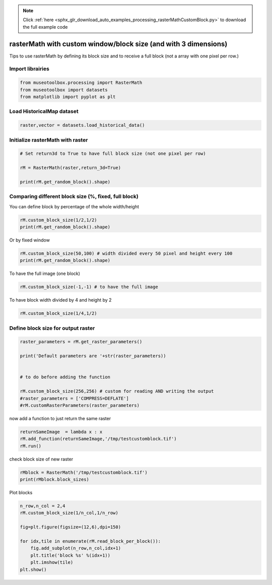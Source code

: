 .. note::
    :class: sphx-glr-download-link-note

    Click :ref:`here <sphx_glr_download_auto_examples_processing_rasterMathCustomBlock.py>` to download the full example code
.. rst-class:: sphx-glr-example-title

.. _sphx_glr_auto_examples_processing_rasterMathCustomBlock.py:


rasterMath with custom window/block size (and with 3 dimensions)
=================================================================

Tips to use rasterMath by defining its block size and to receive
a full block (not a array with one pixel per row.)


Import librairies
-------------------------------------------


.. code-block:: default


    from museotoolbox.processing import RasterMath
    from museotoolbox import datasets
    from matplotlib import pyplot as plt







Load HistoricalMap dataset
-------------------------------------------


.. code-block:: default


    raster,vector = datasets.load_historical_data()







Initialize rasterMath with raster
------------------------------------


.. code-block:: default


    # Set return3d to True to have full block size (not one pixel per row)

    rM = RasterMath(raster,return_3d=True)

    print(rM.get_random_block().shape)





.. rst-class:: sphx-glr-script-out

 Out:

 .. code-block:: none

    Total number of blocks : 15
    (256, 256, 3)


Comparing different block size (%, fixed, full block)
-------------------------------------------------------

You can define block by percentage of the whole width/height


.. code-block:: default


    rM.custom_block_size(1/2,1/2) 
    print(rM.get_random_block().shape)





.. rst-class:: sphx-glr-script-out

 Out:

 .. code-block:: none

    Total number of blocks : 4
    (283, 527, 3)


Or by fixed window 


.. code-block:: default


    rM.custom_block_size(50,100) # width divided every 50 pixel and height every 100
    print(rM.get_random_block().shape)





.. rst-class:: sphx-glr-script-out

 Out:

 .. code-block:: none

    Total number of blocks : 132
    (100, 50, 3)


To have the full image (one block)


.. code-block:: default


    rM.custom_block_size(-1,-1) # to have the full image





.. rst-class:: sphx-glr-script-out

 Out:

 .. code-block:: none

    Total number of blocks : 1


To have block width divided by 4 and height by 2


.. code-block:: default


    rM.custom_block_size(1/4,1/2)





.. rst-class:: sphx-glr-script-out

 Out:

 .. code-block:: none

    Total number of blocks : 8


Define block size for output raster
-------------------------------------


.. code-block:: default


    raster_parameters = rM.get_raster_parameters()

    print('Default parameters are '+str(raster_parameters))


    # to do before adding the function

    rM.custom_block_size(256,256) # custom for reading AND writing the output
    #raster_parameters = ['COMPRESS=DEFLATE']
    #rM.customRasterParameters(raster_parameters)





.. rst-class:: sphx-glr-script-out

 Out:

 .. code-block:: none

    Default parameters are ['BIGTIFF=IF_SAFER', 'NUM_THREADS=3', 'COMPRESS=PACKBITS']
    Total number of blocks : 15


now add a function to just return the same raster


.. code-block:: default


    returnSameImage  = lambda x : x
    rM.add_function(returnSameImage,'/tmp/testcustomblock.tif')
    rM.run()





.. rst-class:: sphx-glr-script-out

 Out:

 .. code-block:: none

    Using datatype from numpy table : uint8.
    Detected 3 bands for function <lambda>.
    rasterMath... [........................................]0%    rasterMath... [##......................................]6%    rasterMath... [#####...................................]13%    rasterMath... [########................................]20%    rasterMath... [##########..............................]26%    rasterMath... [#############...........................]33%    rasterMath... [################........................]40%    rasterMath... [##################......................]46%    rasterMath... [#####################...................]53%    rasterMath... [########################................]60%    rasterMath... [##########################..............]66%    rasterMath... [#############################...........]73%    rasterMath... [################################........]80%    rasterMath... [##################################......]86%    rasterMath... [#####################################...]93%    rasterMath... [########################################]100%
    Saved /tmp/testcustomblock.tif using function <lambda>


check block size of new raster


.. code-block:: default


    rMblock = RasterMath('/tmp/testcustomblock.tif')
    print(rMblock.block_sizes)





.. rst-class:: sphx-glr-script-out

 Out:

 .. code-block:: none

    Total number of blocks : 15
    [256, 256]


Plot blocks


.. code-block:: default


    n_row,n_col = 2,4
    rM.custom_block_size(1/n_col,1/n_row)

    fig=plt.figure(figsize=(12,6),dpi=150)

    for idx,tile in enumerate(rM.read_block_per_block()):
        fig.add_subplot(n_row,n_col,idx+1)
        plt.title('block %s' %(idx+1))
        plt.imshow(tile)
    plt.show()




.. image:: /auto_examples/processing/images/sphx_glr_rasterMathCustomBlock_001.png
    :class: sphx-glr-single-img


.. rst-class:: sphx-glr-script-out

 Out:

 .. code-block:: none

    Total number of blocks : 8



.. rst-class:: sphx-glr-timing

   **Total running time of the script:** ( 0 minutes  0.886 seconds)


.. _sphx_glr_download_auto_examples_processing_rasterMathCustomBlock.py:


.. only :: html

 .. container:: sphx-glr-footer
    :class: sphx-glr-footer-example



  .. container:: sphx-glr-download

     :download:`Download Python source code: rasterMathCustomBlock.py <rasterMathCustomBlock.py>`



  .. container:: sphx-glr-download

     :download:`Download Jupyter notebook: rasterMathCustomBlock.ipynb <rasterMathCustomBlock.ipynb>`


.. only:: html

 .. rst-class:: sphx-glr-signature

    `Gallery generated by Sphinx-Gallery <https://sphinx-gallery.readthedocs.io>`_

